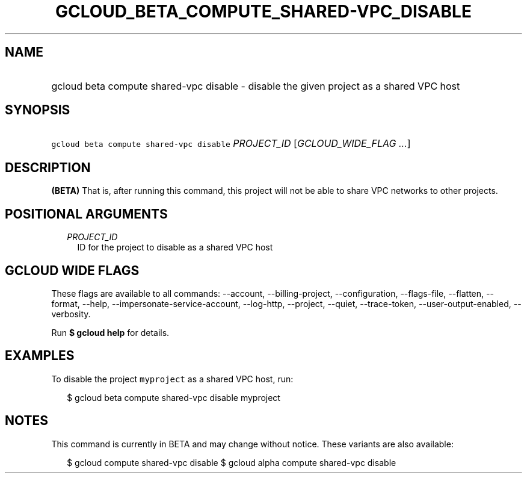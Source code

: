 
.TH "GCLOUD_BETA_COMPUTE_SHARED\-VPC_DISABLE" 1



.SH "NAME"
.HP
gcloud beta compute shared\-vpc disable \- disable the given project as a shared VPC host



.SH "SYNOPSIS"
.HP
\f5gcloud beta compute shared\-vpc disable\fR \fIPROJECT_ID\fR [\fIGCLOUD_WIDE_FLAG\ ...\fR]



.SH "DESCRIPTION"

\fB(BETA)\fR That is, after running this command, this project will not be able
to share VPC networks to other projects.



.SH "POSITIONAL ARGUMENTS"

.RS 2m
.TP 2m
\fIPROJECT_ID\fR
ID for the project to disable as a shared VPC host


.RE
.sp

.SH "GCLOUD WIDE FLAGS"

These flags are available to all commands: \-\-account, \-\-billing\-project,
\-\-configuration, \-\-flags\-file, \-\-flatten, \-\-format, \-\-help,
\-\-impersonate\-service\-account, \-\-log\-http, \-\-project, \-\-quiet,
\-\-trace\-token, \-\-user\-output\-enabled, \-\-verbosity.

Run \fB$ gcloud help\fR for details.



.SH "EXAMPLES"

To disable the project \f5myproject\fR as a shared VPC host, run:

.RS 2m
$ gcloud beta compute shared\-vpc disable myproject
.RE



.SH "NOTES"

This command is currently in BETA and may change without notice. These variants
are also available:

.RS 2m
$ gcloud compute shared\-vpc disable
$ gcloud alpha compute shared\-vpc disable
.RE

